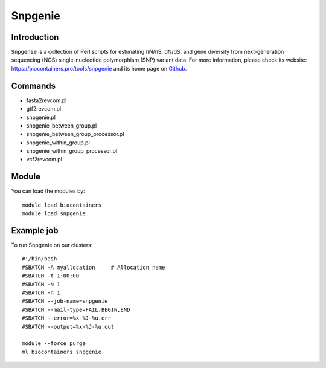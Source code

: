 .. _backbone-label:

Snpgenie
==============================

Introduction
~~~~~~~~
``Snpgenie`` is a collection of Perl scripts for estimating πN/πS, dN/dS, and gene diversity from next-generation sequencing (NGS) single-nucleotide polymorphism (SNP) variant data. For more information, please check its website: https://biocontainers.pro/tools/snpgenie and its home page on `Github`_.

Commands
~~~~~~~
- fasta2revcom.pl
- gtf2revcom.pl
- snpgenie.pl
- snpgenie_between_group.pl
- snpgenie_between_group_processor.pl
- snpgenie_within_group.pl
- snpgenie_within_group_processor.pl
- vcf2revcom.pl

Module
~~~~~~~~
You can load the modules by::
    
    module load biocontainers
    module load snpgenie

Example job
~~~~~
To run Snpgenie on our clusters::

    #!/bin/bash
    #SBATCH -A myallocation     # Allocation name 
    #SBATCH -t 1:00:00
    #SBATCH -N 1
    #SBATCH -n 1
    #SBATCH --job-name=snpgenie
    #SBATCH --mail-type=FAIL,BEGIN,END
    #SBATCH --error=%x-%J-%u.err
    #SBATCH --output=%x-%J-%u.out

    module --force purge
    ml biocontainers snpgenie

.. _Github: https://github.com/chasewnelson/SNPGenie